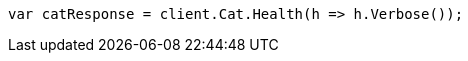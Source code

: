////
IMPORTANT NOTE
==============
This file is generated from method Line209 in https://github.com/elastic/elasticsearch-net/tree/docs/example-callouts/src/Examples/Examples/Root/GettingStartedPage.cs#L13-L21.
If you wish to submit a PR to change this example, please change the source method above
and run dotnet run -- asciidoc in the ExamplesGenerator project directory.
////
[source, csharp]
----
var catResponse = client.Cat.Health(h => h.Verbose());
----
